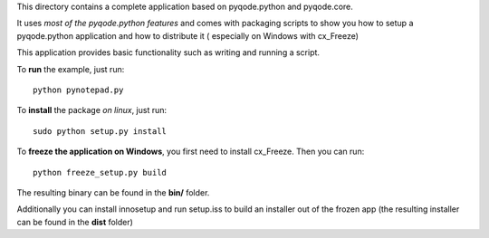 This directory contains a complete application based on pyqode.python and
pyqode.core.

It uses *most of the pyqode.python features* and comes with packaging scripts
to show you how to setup a pyqode.python application and how to distribute it (
especially on Windows with cx_Freeze)

This application provides basic functionality such as writing and running a
script.

To **run** the example, just run::

    python pynotepad.py


To **install** the package *on linux*, just run::

    sudo python setup.py install

To **freeze the application on Windows**, you first need to install cx_Freeze.
Then you can run::

    python freeze_setup.py build

The resulting binary can be found in the **bin/** folder.

Additionally you can install innosetup and run setup.iss to build an installer
out of the frozen app (the resulting installer can be found in the **dist**
folder)
